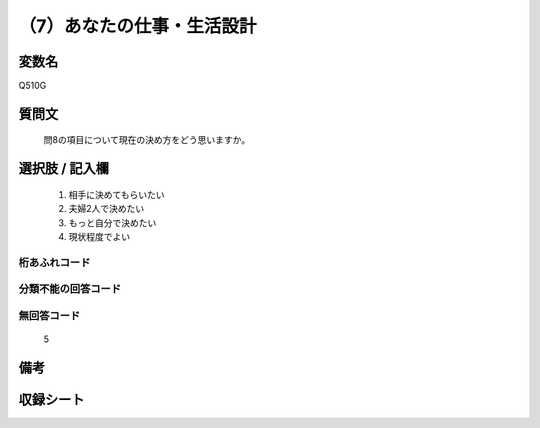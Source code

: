 .. title:: Q510G
.. rst-cllass:: item
====================================================================================================
（7）あなたの仕事・生活設計
====================================================================================================

.. rst-class:: varname
変数名
==================

Q510G

.. rst-class:: question
質問文
==================


   問8の項目について現在の決め方をどう思いますか。



.. rst-class:: answer
選択肢 / 記入欄
======================

  
     1. 相手に決めてもらいたい
  
     2. 夫婦2人で決めたい
  
     3. もっと自分で決めたい
  
     4. 現状程度でよい
  



.. rst-class:: overflow
桁あふれコード
-------------------------------
  


.. rst-class:: not_available
分類不能の回答コード
-------------------------------------
  


.. rst-class:: not_available
無回答コード
-------------------------------------
  5


.. rst-class:: bikou
備考
==================



.. rst-class:: include_sheet
収録シート
=======================================
.. hlist::
   :columns: 3
   
   
   * p2_3
   
   * p3_3
   
   * p5a_3
   
   * p5b_3
   
   * p7_3
   
   * p9_3
   
   


.. index:: Q510G